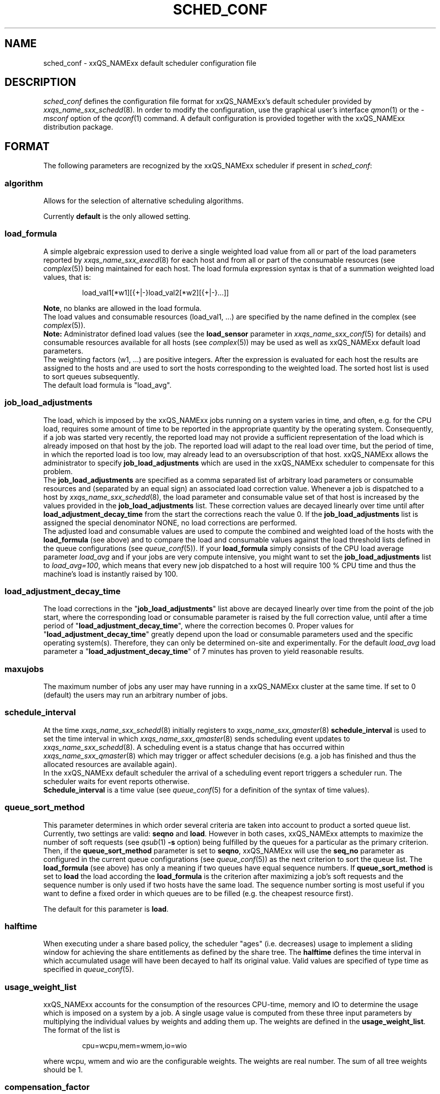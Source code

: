 '\" t
.\"___INFO__MARK_BEGIN__
.\"
.\" Copyright: 2004 by Sun Microsystems, Inc.
.\"
.\"___INFO__MARK_END__
.\" $RCSfile: sched_conf.5,v $     Last Update: $Date: 2004/07/30 15:06:09 $     Revision: $Revision: 1.17.4.3 $
.\"
.\"
.\" Some handy macro definitions [from Tom Christensen's man(1) manual page].
.\"
.de SB		\" small and bold
.if !"\\$1"" \\s-2\\fB\&\\$1\\s0\\fR\\$2 \\$3 \\$4 \\$5
..
.\"
.de T		\" switch to typewriter font
.ft CW		\" probably want CW if you don't have TA font
..
.\"
.de TY		\" put $1 in typewriter font
.if t .T
.if n ``\c
\\$1\c
.if t .ft P
.if n \&''\c
\\$2
..
.\"
.de M		\" man page reference
\\fI\\$1\\fR\\|(\\$2)\\$3
..
.TH SCHED_CONF 5 "$Date: 2004/07/30 15:06:09 $" "xxRELxx" "xxQS_NAMExx File Formats"
.\"
.SH NAME
sched_conf \- xxQS_NAMExx default scheduler configuration file
.\"
.\"
.SH DESCRIPTION
.I sched_conf
defines the configuration file format for xxQS_NAMExx's default 
scheduler provided by
.M xxqs_name_sxx_schedd 8 .
In order to modify the configuration, 
use the graphical user's interface
.M qmon 1
or the
.I -msconf
option of the 
.M qconf 1
command. A default configuration is provided together with the 
xxQS_NAMExx distribution package.
.\"
.\"
.SH FORMAT
The following parameters are recognized by the xxQS_NAMExx scheduler if
present in \fIsched_conf\fP:
.SS "\fBalgorithm\fP"
Allows for the selection of alternative scheduling algorithms.
.PP
Currently
.B default
is the only allowed setting.
.\"
.SS "\fBload_formula\fP"
A simple algebraic expression used to derive a single weighted
load value from all or part of the load parameters reported by
.M xxqs_name_sxx_execd 8
for each host and from all or part of the consumable resources (see
.M complex 5 )
being maintained for each host.
The load formula expression syntax is that of
a summation weighted load values, that is:
.sp 1
.nf
.RS
load_val1[*w1][{+|-}load_val2[*w2][{+|-}...]]
.RE
.fi
.sp 1
\fBNote\fP, no blanks are allowed in the load formula.
.br
The load values and consumable resources (load_val1, ...)
are specified by the name defined in the complex (see
.M complex 5 ).
.br
.B Note:
Administrator defined load values (see the
.B load_sensor
parameter in
.M xxqs_name_sxx_conf 5
for details)
and consumable resources available for all hosts (see
.M complex 5 )
may be used as well as xxQS_NAMExx default load parameters.
.br
The weighting factors (w1, ...) are positive integers. After the expression
is evaluated for each host the results are assigned to the hosts and
are used to sort the hosts corresponding to the weighted load. The sorted
host list is used to sort queues subsequently.
.br
The default load formula is "load_avg".
.SS "\fBjob_load_adjustments\fP"
The load, which is imposed by the xxQS_NAMExx jobs 
running on a system varies in time, and often, e.g. for the CPU load, 
requires some amount of time to be reported in the appropriate 
quantity by the operating system. Consequently, if a job was started 
very recently, the reported load may not provide a sufficient 
representation of the load which is already imposed on that host by 
the job. The reported load will adapt to the real load over time, but 
the period of time, in which the reported load is too low, may 
already lead to an oversubscription of that host. xxQS_NAMExx allows 
the administrator to specify \fBjob_load_adjustments\fP which are used 
in the xxQS_NAMExx scheduler to compensate for this problem.
.br
The \fBjob_load_adjustments\fP are specified as a comma separated list
of arbitrary load parameters or consumable resources and (separated by an
equal sign) an
associated load correction value. Whenever a job is dispatched to a
host by
.M xxqs_name_sxx_schedd 8 ,
the load parameter and consumable value set of that host
is increased by the values
provided in the \fBjob_load_adjustments\fP list. These correction
values are decayed linearly over time until after 
\fBload_adjustment_decay_time\fP from the start the corrections
reach the value 0.
If the \fBjob_load_adjustments\fP
list is assigned the special denominator NONE, no load corrections are
performed.
.br
The adjusted load and consumable values are used to compute the
combined and weighted
load of the hosts with the \fBload_formula\fP (see above) and to compare
the load and consumable values against the load threshold lists
defined in the queue configurations (see
.M queue_conf 5 ).
If your \fBload_formula\fP simply consists of the CPU load average parameter
\fIload_avg\fP and if your jobs are very compute intensive, you might
want to set the \fBjob_load_adjustments\fP list to \fIload_avg=100\fP,
which means that every new job dispatched to a host will require
100 % CPU time and thus the machine's load is instantly raised by 100.
.SS "\fBload_adjustment_decay_time\fP"
The load corrections in the "\fBjob_load_adjustments\fP" list above
are decayed linearly over time from the point of the job start, where
the corresponding load or consumable parameter is
raised by the full correction value,
until after a time period of "\fBload_adjustment_decay_time\fP", where the
correction becomes 0. Proper values for "\fBload_adjustment_decay_time\fP"
greatly depend upon the load or consumable parameters used and the
specific operating
system(s). Therefore, they can only be determined on-site and experimentally.
For the default \fIload_avg\fP load parameter a
"\fBload_adjustment_decay_time\fP" of 7 minutes has proven to yield reasonable
results.
.SS "\fBmaxujobs\fP"
The maximum number of jobs any user may have running in a xxQS_NAMExx
cluster at the same time. If set to 0 (default) the users may run an arbitrary
number of jobs. 
.SS "\fBschedule_interval\fP"
At the time
.M xxqs_name_sxx_schedd 8
initially registers to
.M xxqs_name_sxx_qmaster 8
\fBschedule_interval\fP is used to set the time interval in which
.M xxqs_name_sxx_qmaster 8
sends scheduling event updates to
.M xxqs_name_sxx_schedd 8 .
A scheduling event is a status change that has occurred within
.M xxqs_name_sxx_qmaster 8
which may trigger or affect scheduler decisions (e.g. a job has
finished and thus the allocated resources are available again).
.br
In the xxQS_NAMExx default scheduler the arrival of
a scheduling event report triggers a scheduler run. The scheduler
waits for event reports otherwise.
.br
\fBSchedule_interval\fP is a time value (see
.M queue_conf 5
for a definition of the syntax of time values).
.SS "\fBqueue_sort_method\fP"
This parameter determines in which order several criteria are taken into
account to product a sorted queue list. Currently, two settings are valid:
\fBseqno\fP and \fBload\fP. However in both cases, xxQS_NAMExx attempts to
maximize the number of soft requests (see
.M qsub 1 
\fB\-s\fP option) being fulfilled by the queues for a particular as the
primary criterion.
.br
Then, if the \fBqueue_sort_method\fP parameter is set to \fBseqno\fP,
xxQS_NAMExx will use the
.B seq_no
parameter as configured in the current queue configurations (see
.M queue_conf 5 )
as the next criterion to sort the queue list. The 
.B load_formula
(see above) has only a meaning if two queues have equal
sequence numbers.
If 
.B queue_sort_method
is set to \fBload\fP the load according the 
.B load_formula
is the criterion after maximizing a job's soft requests and the sequence
number is only used if two hosts have the same load.
The sequence number sorting is most 
useful if you want to define a fixed order in which queues are to be filled
(e.g.   the cheapest resource first).
.PP
The default for this parameter is \fBload\fP.
.\"
.SS "\fBhalftime\fP"
When executing under a share based policy, the scheduler "ages" (i.e. decreases)
usage to implement a sliding window for achieving the share entitlements
as defined by the share tree. The \fBhalftime\fP defines
the time interval in which accumulated usage will have been decayed
to half its original value. Valid values are specified of type time as
specified in
.M queue_conf 5 .
.\"
.SS "\fBusage_weight_list\fP"
xxQS_NAMExx accounts for the consumption of the resources CPU-time, memory and IO
to determine the usage which is imposed on a system by a job. A single
usage value is computed from these three input parameters by multiplying
the individual values by weights and adding them up. The weights are
defined in the \fBusage_weight_list\fP. The format of the list is
.sp 1
.nf
.RS
cpu=wcpu,mem=wmem,io=wio
.RE
.fi
.sp 1
where wcpu, wmem and wio are the configurable weights. The weights are real
number. The sum of all tree weights should be 1.
.\"
.SS "\fBcompensation_factor\fP"
Determines how fast xxQS_NAMExx should compensate for past usage below of above
the share entitlement defined in the share tree. Recommended values are
between 2 and 10, where 10 means faster compensation.
.\"
.SS "\fBweight_user\fP"
The relative importance of the user shares in the functional policy.
Values are of type real.
.\"
.SS "\fBweight_project\fP"
The relative importance of the project shares in the functional policy.
Values are of type real.
.\"
.SS "\fBweight_department\fP"
The relative importance of the department shares in the
functional policy. Values are of type real.
.\"
.SS "\fBweight_job\fP"
The relative importance of the job shares in the
functional policy. Values are of type real.
.\"
.SS "\fBweight_tickets_functional\fP"
The maximum number of functional tickets available for distribution
by xxQS_NAMExx. Determines the relative importance of the functional policy. 
See under 
.M sge_priority 5 
for an overview on job priorities.
.\"
.SS "\fBweight_tickets_share\fP"
The maximum number of share based tickets available for distribution
by xxQS_NAMExx. Determines the relative importance of the share tree policy. See under 
.M sge_priority 5 
for an overview on job priorities.
.\"
.SS "\fBweight_deadline\fP"
The weight applied on the remaining time until a jobs latest start time. Determines 
the relative importance of the deadline. See under 
.M sge_priority 5 
for an overview on job priorities.
.\"
.SS "\fBweight_waiting_time\fP"
The weight applied on the jobs waiting time since submission. Determines 
the relative importance of the waiting time.
See under 
.M sge_priority 5 
for an overview on job priorities.
.\"
.SS "\fBweight_urgency\fP"
The weight applied on jobs normalized urgency when determining priority finally used.
Determines the relative importance of urgency.
See under 
.M sge_priority 5 
for an overview on job priorities.
.\"
.SS "\fBweight_ticket\fP"
The weight applied on normalized ticket amount when determining priority finally used.
Determines the relative importance of the ticket policies. See under 
.M sge_priority 5 
for an overview on job priorities.
.\"
.SS "\fBflush_finish_sec\fP"
The parameters are provided for tuning the system's scheduling behavior.
By default, a scheduler run is triggered in the scheduler interval. When
this parameter is set to 1 or larger, the scheduler will be triggered x seconds 
after a job has finished. Setting this parameter to 0 disables the flush after 
a job has finished.
.\"
.SS "\fBflush_submit_sec\fP"
The parameters are provided for tuning the system's scheduling behavior.
By default, a scheduler run is triggered in the scheduler interval.  When
this parameter is set to 1 or larger, the scheduler will be triggered  x seconds 
after a job was submitted to the system. Setting this parameter 
to 0 disables the flush after a job was submitted.
.\"
.SS "\fBschedd_job_info\fP"
The default scheduler can keep track why jobs could not be scheduled during
the last scheduler run. This parameter enables or disables the observation.
The value \fBtrue\fP enables the monitoring \fBfalse\fP turns it off.
.PP
It is also possible to activate the observation only for certain jobs. This
will be done if the parameter is set to \fBjob_list\fP followed by a comma 
separated list of job ids.
.PP
The user can obtain the collected information with the command qstat -j.
.\"
.SS "\fBparams\fP"
This is foreseen for passing additional paramters to the N1 Grid Engine
scheduler. The following values are recognized:
.\"
.IP "\fIJC_FILTER\fP"
If set to true, the scheduler limits the number of jobs it looks at during
a scheduling run. At the beginning of the scheduling run it assigns each
job a specific category, which is based on the job's requests, priority
settings, and the job owner. All scheduling policies will assign the same
importance to each job in one category. Therefore the number of jobs per
category have a FIFO order and can be limited to the number of free slots 
in the system.

A exception are jobs, which request a resource reservation. They are included 
regardsless of the number of jobs in a category. 

This setting is turned off per default, because in very rare cases, the scheduler
can make a wrong decision. It is also advised to turn report_pjob_tickets off. 
Otherwise qstat -ext can report outdated ticket amounts. The information shown
with a qstat -j for a job, that was excluded in a scheduling run, is very limited.
.\"
.IP "\fIPROFILE\fP"
If set equal to 1, the scheduler logs profiling information summarizing
each scheduling run.
.\"
.IP "\fIMONITOR\fP"
If set equal to 1, the scheduler records information for each scheduling run allowing 
to reproduce job resources utilization in the file \fI<xxqs_name_sxx_root>/<cell>/common/schedule\fP.\"
.\"
.PP
Changing \fBparams\fP will take immediate effect.
The default for \fBparams\fP is none.
.\"
.SS \fBreprioritize_interval\fP"
Interval (HH:MM:SS) to reprioritize jobs on the exec hosts based on the 
current ticket amount for the running jobs. If the interval is set to 
00:00:00 the reprioritization is turned off. The default value is 00:00:00.
.\"
.SS "\fBreport_pjob_tickets\fP"
This parameter allows to tune the system's scheduling run time. It is used
to enable / disable the reporting of pending job tickets to the qmaster.
It does not influence the tickets calculation. The sort order of jobs in qstat
and qmon is only based on the submit time, when the reporting is turned off.
.br
The reporting should be turned of in a system with very large amount of jobs by
setting this param to "false".
.\"
.SS "\fBhalflife_decay_list\fP"
The halflive_decay_list allows to configure different decay rates for the 
"finished_jobs usage types, which is used in the pending job ticket calculation
to account for jobs which have just ended. This allows the user the pending jobs
algorithm to count finished jobs against a user or project for a configurable decayed 
time period. The default is set so, that finished jobs are not considered. It is also
used to determine if the job usage has been added to the user or project usage_list.
.br
The halflife_decay_list also allows to configure different decay rates for each usage 
type being tracked (cpu, io, and mem).
.\"
.SS "\fBpolicy_hierarchy\fP"
This parameter sets up a dependency chain of ticket based
policies. Each ticket based policy in the dependency chain is influenced by the
previous policies and influences the following policies. A typical
scenario is to assign precedence for the override policy over the
share-based policy. The override policy determines in such a case how
share-based tickets are assigned among jobs of the same user or project.
Note that all policies contribute to the ticket amount assigned to a
particular job regardless of the policy hierarchy definition. Yet the
tickets calculated in each of the policies can be different depending on
"\fIPOLICY_HIERARCHY\fP".
.sp 1
The "\fIPOLICY_HIERARCHY\fP" parameter can be a up to 3 letter
combination of the first letters of the 3 ticket based policies S(hare-based),
F(unctional) and O(verride). So a value "OFS" means that the
override policy takes precedence over the functional policy, which
finally influences the share-based policy.
Less than 3 letters mean that some of the policies do not influence
other policies and also are not influenced by other policies. So a value of
"FS" means that the functional policy influences the share-based policy and
that there is no interference with the other policies.
.sp 1
The special value "NONE" switches off policy hierarchies.
.\"
.SS "\fBshare_override_tickets\fP"
If set to "true" or "1", override tickets of any override object instance  
are shared equally among all jobs associated with the object. If set to    
"false" or "0", each job gets the full value of the override tickets       
associated with the object. The default value is "true".                   
.\"
.SS "\fBshare_functional_shares\fP"
If set to "true" or "1", functional shares of any functional object instance
are shared among all the jobs associated with the object. If set to "false"
or "0", each job associated with a functional object, gets the full        
functional shares of that object. The default value is "true".            
.\"
.SS "\fBmax_functional_jobs_to_schedule\fP"
The maximum number of pending jobs to schedule in the functional policy.   
The default value is 200.                                                  
.\"
.SS "\fBmax_pending_tasks_per_job\fP"
The maximum number of subtasks per pending array job to schedule. This     
parameter exists in order to reduce scheduling overhead. The default value 
is 50.
.\"
.SS "\fBmax_reservation\fP"
The maximum number of reservations scheduled within a schedule interval. 
When a runnable job can not be started due to a shortage of resources a 
reservation can be scheduled instead. A reservation can cover consumable 
resources with the global host, any execution host and any queue. For 
parallel jobs reservations are done also for slots resource as specified in
.M sge_pe 5 . 
As job runtime the maximum of the time specified with -l h_rt=... or 
-l s_rt=... is assumed. For jobs that have neither of them the default_duration 
is assumed.
Reservations prevent jobs of lower priority as specified in 
.M sge_priority 5
from utilizing the reserved resource quota during the while of reservation. 
Jobs of lower priority are allowed to utilize those reserved resources only 
if their prospective job end is before the start of the reservation (backfilling).
Reservation is done only for non-immediate jobs (-now no) that request reservation 
(-R y). If max_reservation is set to "0" no job reservation is done. 
.sp 1
Note, that reservation scheduling can be performance consuming and hence reservation 
scheduling is switched off by default. Since reservation scheduling performance 
consumption is known to grow with the number of pending jobs use of -R y option 
is recommended only for those jobs actually queuing for bottleneck resources. 
Together with the max_reservation parameter this technique can be used to narrow 
down performance impacts.
.\"
.SS "\fBdefault_duration\fP"
When job reservation is enabled through max_reservation 
.M sched_conf 5 
parameter the default duration is assumed as runtime for jobs that have 
neiter -l h_rt=... nor -l s_rt=... specified. In contrast to a h_rt/s_rt 
time limit the default_duration is not enforced.
.\"
.\"
.SH FILES
.nf
.ta \w'<xxqs_name_sxx_root>/'u
\fI<xxqs_name_sxx_root>/<cell>/common/sched_configuration\fP
	xxqs_name_sxx_schedd configuration
.fi
.\"
.\"
.SH "SEE ALSO"
.M xxqs_name_sxx_intro 1 ,
.M qalter 1 ,
.M qconf 1 ,
.M qstat 1 ,
.M qsub 1 ,
.M complex 5 ,
.M queue_conf 5 ,
.M xxqs_name_sxx_execd 8 ,
.M xxqs_name_sxx_qmaster 8 ,
.M xxqs_name_sxx_schedd 8 .
.I xxQS_NAMExx Installation and Administration Guide
.\"
.SH "COPYRIGHT"
See
.M xxqs_name_sxx_intro 1
for a full statement of rights and permissions.
